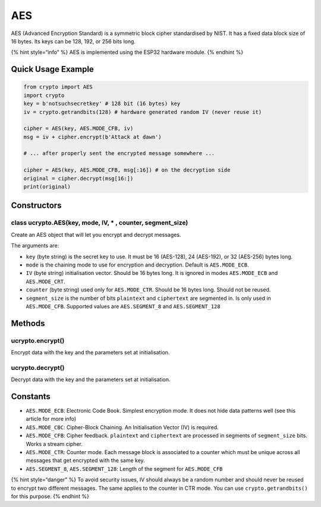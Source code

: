 AES
===

AES (Advanced Encryption Standard) is a symmetric block cipher
standardised by NIST. It has a fixed data block size of 16 bytes. Its
keys can be 128, 192, or 256 bits long.

{% hint style=“info” %} AES is implemented using the ESP32 hardware
module. {% endhint %}

Quick Usage Example
-------------------

.. code:: python

   from crypto import AES
   import crypto
   key = b'notsuchsecretkey' # 128 bit (16 bytes) key
   iv = crypto.getrandbits(128) # hardware generated random IV (never reuse it)

   cipher = AES(key, AES.MODE_CFB, iv)
   msg = iv + cipher.encrypt(b'Attack at dawn')

   # ... after properly sent the encrypted message somewhere ...

   cipher = AES(key, AES.MODE_CFB, msg[:16]) # on the decryption side
   original = cipher.decrypt(msg[16:])
   print(original)

Constructors
------------

class ucrypto.AES(key, mode, IV, \* , counter, segment_size)
^^^^^^^^^^^^^^^^^^^^^^^^^^^^^^^^^^^^^^^^^^^^^^^^^^^^^^^^^^^^

Create an AES object that will let you encrypt and decrypt messages.

The arguments are:

-  ``key`` (byte string) is the secret key to use. It must be 16
   (AES-128), 24 (AES-192), or 32 (AES-256) bytes long.
-  ``mode`` is the chaining mode to use for encryption and decryption.
   Default is ``AES.MODE_ECB``.
-  ``IV`` (byte string) initialisation vector. Should be 16 bytes long.
   It is ignored in modes ``AES.MODE_ECB`` and ``AES.MODE_CRT``.
-  ``counter`` (byte string) used only for ``AES.MODE_CTR``. Should be
   16 bytes long. Should not be reused.
-  ``segment_size`` is the number of bits ``plaintext`` and
   ``ciphertext`` are segmented in. Is only used in ``AES.MODE_CFB``.
   Supported values are ``AES.SEGMENT_8`` and ``AES.SEGMENT_128``

Methods
-------

ucrypto.encrypt()
^^^^^^^^^^^^^^^^^

Encrypt data with the key and the parameters set at initialisation.

ucrypto.decrypt()
^^^^^^^^^^^^^^^^^

Decrypt data with the key and the parameters set at initialisation.

Constants
---------

-  ``AES.MODE_ECB``: Electronic Code Book. Simplest encryption mode. It
   does not hide data patterns well (see this article for more info)
-  ``AES.MODE_CBC``: Cipher-Block Chaining. An Initialisation Vector
   (IV) is required.
-  ``AES.MODE_CFB``: Cipher feedback. ``plaintext`` and ``ciphertext``
   are processed in segments of ``segment_size`` bits. Works a stream
   cipher.
-  ``AES.MODE_CTR``: Counter mode. Each message block is associated to a
   counter which must be unique across all messages that get encrypted
   with the same key.
-  ``AES.SEGMENT_8``, ``AES.SEGMENT_128``: Length of the segment for
   ``AES.MODE_CFB``

{% hint style=“danger” %} To avoid security issues, IV should always be
a random number and should never be reused to encrypt two different
messages. The same applies to the counter in CTR mode. You can use
``crypto.getrandbits()`` for this purpose. {% endhint %}

